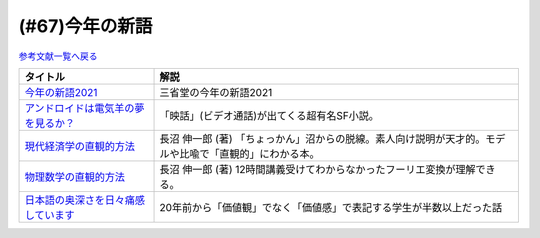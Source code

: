 .. _今年の新語参考文献:

.. :ref:`今年の新語参考文献 <今年の新語参考文献>`

(#67)今年の新語
=================================

`参考文献一覧へ戻る </reference/>`_ 

.. raw:: html

  <!--今年の新語2021--><a href="https://dictionary.sanseido-publ.co.jp/shingo/2021/" target="_blank"><img border="0" src="https://dictionary.sanseido-publ.co.jp/shingo/2021/img/thanks-ring01.png" width="100"></a>
  <!--アンドロイドは電気羊の夢を見るか？--><a href="https://www.amazon.co.jp/%E3%82%A2%E3%83%B3%E3%83%89%E3%83%AD%E3%82%A4%E3%83%89%E3%81%AF%E9%9B%BB%E6%B0%97%E7%BE%8A%E3%81%AE%E5%A4%A2%E3%82%92%E8%A6%8B%E3%82%8B%E3%81%8B%EF%BC%9F-%E3%83%95%E3%82%A3%E3%83%AA%E3%83%83%E3%83%97%E3%83%BB%EF%BC%AB%E3%83%BB%E3%83%87%E3%82%A3%E3%83%83%E3%82%AF-ebook/dp/B009DELIO6?__mk_ja_JP=%E3%82%AB%E3%82%BF%E3%82%AB%E3%83%8A&crid=2W3VTOKML8TKM&dchild=1&keywords=%E3%82%A2%E3%83%B3%E3%83%89%E3%83%AD%E3%82%A4%E3%83%89%E3%81%AF%E9%9B%BB%E6%B0%97%E7%BE%8A%E3%81%AE%E5%A4%A2%E3%82%92%E8%A6%8B%E3%82%8B%E3%81%8B&qid=1635055684&sprefix=%E3%82%A2%E3%83%B3%E3%83%89%E3%83%AD%E3%82%A4%E3%83%89%E3%81%AF%2Caps%2C257&sr=8-1&linkCode=li1&tag=takaoutputblo-22&linkId=e11cc43e9b06d3c11059e6f76214bc5d&language=ja_JP&ref_=as_li_ss_il" target="_blank"><img border="0" src="//ws-fe.amazon-adsystem.com/widgets/q?_encoding=UTF8&ASIN=B009DELIO6&Format=_SL110_&ID=AsinImage&MarketPlace=JP&ServiceVersion=20070822&WS=1&tag=takaoutputblo-22&language=ja_JP" ></a><img src="https://ir-jp.amazon-adsystem.com/e/ir?t=takaoutputblo-22&language=ja_JP&l=li1&o=9&a=B009DELIO6" width="1" height="1" border="0" alt="" style="border:none !important; margin:0px !important;" />
  <!--現代経済学の直観的方法--><a href="https://www.amazon.co.jp/%E7%8F%BE%E4%BB%A3%E7%B5%8C%E6%B8%88%E5%AD%A6%E3%81%AE%E7%9B%B4%E8%A6%B3%E7%9A%84%E6%96%B9%E6%B3%95-%E9%95%B7%E6%B2%BC-%E4%BC%B8%E4%B8%80%E9%83%8E/dp/4065195039?__mk_ja_JP=%E3%82%AB%E3%82%BF%E3%82%AB%E3%83%8A&crid=WKRLXU24SJBB&dchild=1&keywords=%E9%95%B7%E6%B2%BC%E3%81%97%E3%82%93%E3%81%84%E3%81%A1%E3%82%8D%E3%81%86&qid=1635006836&sprefix=%E9%95%B7%E6%B2%BC%E6%85%8E%E4%B8%80%2Caps%2C266&sr=8-2&linkCode=li1&tag=takaoutputblo-22&linkId=5e9c650c4ea314311678e72cdcc67000&language=ja_JP&ref_=as_li_ss_il" target="_blank"><img border="0" src="//ws-fe.amazon-adsystem.com/widgets/q?_encoding=UTF8&ASIN=4065195039&Format=_SL110_&ID=AsinImage&MarketPlace=JP&ServiceVersion=20070822&WS=1&tag=takaoutputblo-22&language=ja_JP" ></a><img src="https://ir-jp.amazon-adsystem.com/e/ir?t=takaoutputblo-22&language=ja_JP&l=li1&o=9&a=4065195039" width="1" height="1" border="0" alt="" style="border:none !important; margin:0px !important;" />
  <!--物理数学の直観的方法--><a href="https://www.amazon.co.jp/%E7%89%A9%E7%90%86%E6%95%B0%E5%AD%A6%E3%81%AE%E7%9B%B4%E8%A6%B3%E7%9A%84%E6%96%B9%E6%B3%95%E2%80%95%E7%90%86%E5%B7%A5%E7%B3%BB%E3%81%A7%E5%AD%A6%E3%81%B6%E6%95%B0%E5%AD%A6%E3%80%8C%E9%9B%A3%E6%89%80%E7%AA%81%E7%A0%B4%E3%80%8D%E3%81%AE%E7%89%B9%E5%8A%B9%E8%96%AC%E3%80%88%E6%99%AE%E5%8F%8A%E7%89%88%E3%80%89-%E3%83%96%E3%83%AB%E3%83%BC%E3%83%90%E3%83%83%E3%82%AF%E3%82%B9-%E9%95%B7%E6%B2%BC-%E4%BC%B8%E4%B8%80%E9%83%8E/dp/4062577380?__mk_ja_JP=%E3%82%AB%E3%82%BF%E3%82%AB%E3%83%8A&crid=WKRLXU24SJBB&dchild=1&keywords=%E9%95%B7%E6%B2%BC%E3%81%97%E3%82%93%E3%81%84%E3%81%A1%E3%82%8D%E3%81%86&qid=1635006836&sprefix=%E9%95%B7%E6%B2%BC%E6%85%8E%E4%B8%80%2Caps%2C266&sr=8-3&linkCode=li1&tag=takaoutputblo-22&linkId=e006a59035fe2385b26e5e8ecf4d4bf8&language=ja_JP&ref_=as_li_ss_il" target="_blank"><img border="0" src="//ws-fe.amazon-adsystem.com/widgets/q?_encoding=UTF8&ASIN=4062577380&Format=_SL110_&ID=AsinImage&MarketPlace=JP&ServiceVersion=20070822&WS=1&tag=takaoutputblo-22&language=ja_JP" ></a><img src="https://ir-jp.amazon-adsystem.com/e/ir?t=takaoutputblo-22&language=ja_JP&l=li1&o=9&a=4062577380" width="1" height="1" border="0" alt="" style="border:none !important; margin:0px !important;" />
  <!--日本語の奥深さを日々痛感しています--><a href="https://www.amazon.co.jp/%E6%97%A5%E6%9C%AC%E8%AA%9E%E3%81%AE%E5%A5%A5%E6%B7%B1%E3%81%95%E3%82%92%E6%97%A5%E3%80%85%E7%97%9B%E6%84%9F%E3%81%97%E3%81%A6%E3%81%84%E3%81%BE%E3%81%99-%E6%9C%9D%E6%97%A5%E6%96%B0%E8%81%9E%E6%A0%A1%E9%96%B2%E3%82%BB%E3%83%B3%E3%82%BF%E3%83%BC-ebook/dp/B08MW4FHWH?__mk_ja_JP=%E3%82%AB%E3%82%BF%E3%82%AB%E3%83%8A&crid=30AQL8MM279VU&dchild=1&keywords=%E3%81%84%E3%81%A4%E3%82%82%E6%97%A5%E6%9C%AC%E8%AA%9E%E3%81%A7%E6%82%A9%E3%82%93%E3%81%A7%E3%81%84%E3%81%BE%E3%81%99&qid=1635007796&sprefix=%E6%97%A5%E6%9C%AC%E8%AA%9E+%E6%82%A9%E3%82%93%E3%81%A7%E3%81%BE%E3%81%99%2Caps%2C280&sr=8-2&linkCode=li1&tag=takaoutputblo-22&linkId=08bc30487517cd13205614819f024947&language=ja_JP&ref_=as_li_ss_il" target="_blank"><img border="0" src="//ws-fe.amazon-adsystem.com/widgets/q?_encoding=UTF8&ASIN=B08MW4FHWH&Format=_SL110_&ID=AsinImage&MarketPlace=JP&ServiceVersion=20070822&WS=1&tag=takaoutputblo-22&language=ja_JP" ></a><img src="https://ir-jp.amazon-adsystem.com/e/ir?t=takaoutputblo-22&language=ja_JP&l=li1&o=9&a=B08MW4FHWH" width="1" height="1" border="0" alt="" style="border:none !important; margin:0px !important;" />

+---------------------------------------+---------------------------------------------------------------------------------------------------------+
|               タイトル                |                                                  解説                                                   |
+=======================================+=========================================================================================================+
| `今年の新語2021`_                     | 三省堂の今年の新語2021                                                                                  |
+---------------------------------------+---------------------------------------------------------------------------------------------------------+
| `アンドロイドは電気羊の夢を見るか？`_ | 「映話」(ビデオ通話)が出てくる超有名SF小説。                                                            |
+---------------------------------------+---------------------------------------------------------------------------------------------------------+
| `現代経済学の直観的方法`_             | 長沼 伸一郎 (著) 「ちょっかん」沼からの脱線。素人向け説明が天才的。モデルや比喩で「直観的」にわかる本。 |
+---------------------------------------+---------------------------------------------------------------------------------------------------------+
| `物理数学の直観的方法`_               | 長沼 伸一郎 (著) 12時間講義受けてわからなかったフーリエ変換が理解できる。                               |
+---------------------------------------+---------------------------------------------------------------------------------------------------------+
| `日本語の奥深さを日々痛感しています`_ | 20年前から「価値観」でなく「価値感」で表記する学生が半数以上だった話                                    |
+---------------------------------------+---------------------------------------------------------------------------------------------------------+
.. _日本語の奥深さを日々痛感しています: https://amzn.to/39KKwxv
.. _現代経済学の直観的方法: https://amzn.to/39KKqWF
.. _物理数学の直観的方法: https://amzn.to/3ymwVXu
.. _アンドロイドは電気羊の夢を見るか？: https://amzn.to/3ymSlDV
.. _今年の新語2021: https://dictionary.sanseido-publ.co.jp/shingo/2021/
